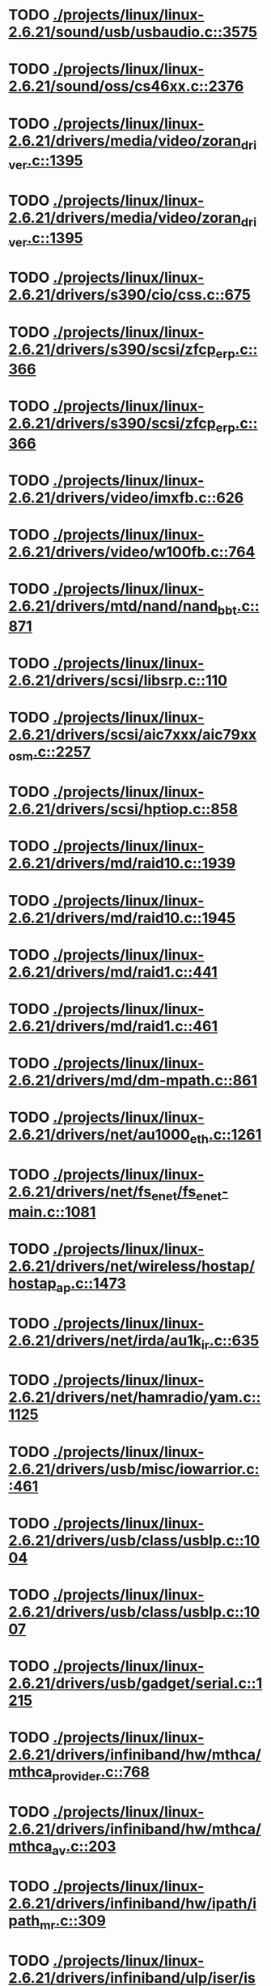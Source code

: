 * TODO [[view:./projects/linux/linux-2.6.21/sound/usb/usbaudio.c::face=ovl-face1::linb=3575::colb=14::cole=18][ ./projects/linux/linux-2.6.21/sound/usb/usbaudio.c::3575]]
* TODO [[view:./projects/linux/linux-2.6.21/sound/oss/cs46xx.c::face=ovl-face1::linb=2376::colb=15::cole=20][ ./projects/linux/linux-2.6.21/sound/oss/cs46xx.c::2376]]
* TODO [[view:./projects/linux/linux-2.6.21/drivers/media/video/zoran_driver.c::face=ovl-face1::linb=1395::colb=13::cole=24][ ./projects/linux/linux-2.6.21/drivers/media/video/zoran_driver.c::1395]]
* TODO [[view:./projects/linux/linux-2.6.21/drivers/media/video/zoran_driver.c::face=ovl-face1::linb=1395::colb=13::cole=15][ ./projects/linux/linux-2.6.21/drivers/media/video/zoran_driver.c::1395]]
* TODO [[view:./projects/linux/linux-2.6.21/drivers/s390/cio/css.c::face=ovl-face1::linb=675::colb=21::cole=27][ ./projects/linux/linux-2.6.21/drivers/s390/cio/css.c::675]]
* TODO [[view:./projects/linux/linux-2.6.21/drivers/s390/scsi/zfcp_erp.c::face=ovl-face1::linb=366::colb=15::cole=28][ ./projects/linux/linux-2.6.21/drivers/s390/scsi/zfcp_erp.c::366]]
* TODO [[view:./projects/linux/linux-2.6.21/drivers/s390/scsi/zfcp_erp.c::face=ovl-face1::linb=366::colb=15::cole=23][ ./projects/linux/linux-2.6.21/drivers/s390/scsi/zfcp_erp.c::366]]
* TODO [[view:./projects/linux/linux-2.6.21/drivers/video/imxfb.c::face=ovl-face1::linb=626::colb=20::cole=23][ ./projects/linux/linux-2.6.21/drivers/video/imxfb.c::626]]
* TODO [[view:./projects/linux/linux-2.6.21/drivers/video/w100fb.c::face=ovl-face1::linb=764::colb=18::cole=22][ ./projects/linux/linux-2.6.21/drivers/video/w100fb.c::764]]
* TODO [[view:./projects/linux/linux-2.6.21/drivers/mtd/nand/nand_bbt.c::face=ovl-face1::linb=871::colb=34::cole=36][ ./projects/linux/linux-2.6.21/drivers/mtd/nand/nand_bbt.c::871]]
* TODO [[view:./projects/linux/linux-2.6.21/drivers/scsi/libsrp.c::face=ovl-face1::linb=110::colb=6::cole=13][ ./projects/linux/linux-2.6.21/drivers/scsi/libsrp.c::110]]
* TODO [[view:./projects/linux/linux-2.6.21/drivers/scsi/aic7xxx/aic79xx_osm.c::face=ovl-face1::linb=2257::colb=25::cole=28][ ./projects/linux/linux-2.6.21/drivers/scsi/aic7xxx/aic79xx_osm.c::2257]]
* TODO [[view:./projects/linux/linux-2.6.21/drivers/scsi/hptiop.c::face=ovl-face1::linb=858::colb=40::cole=44][ ./projects/linux/linux-2.6.21/drivers/scsi/hptiop.c::858]]
* TODO [[view:./projects/linux/linux-2.6.21/drivers/md/raid10.c::face=ovl-face1::linb=1939::colb=10::cole=17][ ./projects/linux/linux-2.6.21/drivers/md/raid10.c::1939]]
* TODO [[view:./projects/linux/linux-2.6.21/drivers/md/raid10.c::face=ovl-face1::linb=1945::colb=12::cole=19][ ./projects/linux/linux-2.6.21/drivers/md/raid10.c::1945]]
* TODO [[view:./projects/linux/linux-2.6.21/drivers/md/raid1.c::face=ovl-face1::linb=441::colb=36::cole=40][ ./projects/linux/linux-2.6.21/drivers/md/raid1.c::441]]
* TODO [[view:./projects/linux/linux-2.6.21/drivers/md/raid1.c::face=ovl-face1::linb=461::colb=35::cole=39][ ./projects/linux/linux-2.6.21/drivers/md/raid1.c::461]]
* TODO [[view:./projects/linux/linux-2.6.21/drivers/md/dm-mpath.c::face=ovl-face1::linb=861::colb=9::cole=28][ ./projects/linux/linux-2.6.21/drivers/md/dm-mpath.c::861]]
* TODO [[view:./projects/linux/linux-2.6.21/drivers/net/au1000_eth.c::face=ovl-face1::linb=1261::colb=45::cole=48][ ./projects/linux/linux-2.6.21/drivers/net/au1000_eth.c::1261]]
* TODO [[view:./projects/linux/linux-2.6.21/drivers/net/fs_enet/fs_enet-main.c::face=ovl-face1::linb=1081::colb=5::cole=13][ ./projects/linux/linux-2.6.21/drivers/net/fs_enet/fs_enet-main.c::1081]]
* TODO [[view:./projects/linux/linux-2.6.21/drivers/net/wireless/hostap/hostap_ap.c::face=ovl-face1::linb=1473::colb=5::cole=8][ ./projects/linux/linux-2.6.21/drivers/net/wireless/hostap/hostap_ap.c::1473]]
* TODO [[view:./projects/linux/linux-2.6.21/drivers/net/irda/au1k_ir.c::face=ovl-face1::linb=635::colb=45::cole=48][ ./projects/linux/linux-2.6.21/drivers/net/irda/au1k_ir.c::635]]
* TODO [[view:./projects/linux/linux-2.6.21/drivers/net/hamradio/yam.c::face=ovl-face1::linb=1125::colb=10::cole=13][ ./projects/linux/linux-2.6.21/drivers/net/hamradio/yam.c::1125]]
* TODO [[view:./projects/linux/linux-2.6.21/drivers/usb/misc/iowarrior.c::face=ovl-face1::linb=461::colb=3::cole=14][ ./projects/linux/linux-2.6.21/drivers/usb/misc/iowarrior.c::461]]
* TODO [[view:./projects/linux/linux-2.6.21/drivers/usb/class/usblp.c::face=ovl-face1::linb=1004::colb=21::cole=36][ ./projects/linux/linux-2.6.21/drivers/usb/class/usblp.c::1004]]
* TODO [[view:./projects/linux/linux-2.6.21/drivers/usb/class/usblp.c::face=ovl-face1::linb=1007::colb=20::cole=35][ ./projects/linux/linux-2.6.21/drivers/usb/class/usblp.c::1007]]
* TODO [[view:./projects/linux/linux-2.6.21/drivers/usb/gadget/serial.c::face=ovl-face1::linb=1215::colb=3::cole=7][ ./projects/linux/linux-2.6.21/drivers/usb/gadget/serial.c::1215]]
* TODO [[view:./projects/linux/linux-2.6.21/drivers/infiniband/hw/mthca/mthca_provider.c::face=ovl-face1::linb=768::colb=32::cole=46][ ./projects/linux/linux-2.6.21/drivers/infiniband/hw/mthca/mthca_provider.c::768]]
* TODO [[view:./projects/linux/linux-2.6.21/drivers/infiniband/hw/mthca/mthca_av.c::face=ovl-face1::linb=203::colb=1::cole=3][ ./projects/linux/linux-2.6.21/drivers/infiniband/hw/mthca/mthca_av.c::203]]
* TODO [[view:./projects/linux/linux-2.6.21/drivers/infiniband/hw/ipath/ipath_mr.c::face=ovl-face1::linb=309::colb=8::cole=11][ ./projects/linux/linux-2.6.21/drivers/infiniband/hw/ipath/ipath_mr.c::309]]
* TODO [[view:./projects/linux/linux-2.6.21/drivers/infiniband/ulp/iser/iser_verbs.c::face=ovl-face1::linb=271::colb=1::cole=7][ ./projects/linux/linux-2.6.21/drivers/infiniband/ulp/iser/iser_verbs.c::271]]
* TODO [[view:./projects/linux/linux-2.6.21/drivers/infiniband/ulp/ipoib/ipoib_multicast.c::face=ovl-face1::linb=726::colb=14::cole=19][ ./projects/linux/linux-2.6.21/drivers/infiniband/ulp/ipoib/ipoib_multicast.c::726]]
* TODO [[view:./projects/linux/linux-2.6.21/fs/nfs/dir.c::face=ovl-face1::linb=806::colb=22::cole=27][ ./projects/linux/linux-2.6.21/fs/nfs/dir.c::806]]
* TODO [[view:./projects/linux/linux-2.6.21/fs/ocfs2/file.c::face=ovl-face1::linb=1360::colb=11::cole=16][ ./projects/linux/linux-2.6.21/fs/ocfs2/file.c::1360]]
* TODO [[view:./projects/linux/linux-2.6.21/fs/reiserfs/inode.c::face=ovl-face1::linb=1024::colb=35::cole=37][ ./projects/linux/linux-2.6.21/fs/reiserfs/inode.c::1024]]
* TODO [[view:./projects/linux/linux-2.6.21/fs/reiserfs/super.c::face=ovl-face1::linb=1794::colb=9::cole=12][ ./projects/linux/linux-2.6.21/fs/reiserfs/super.c::1794]]
* TODO [[view:./projects/linux/linux-2.6.21/fs/ext4/inode.c::face=ovl-face1::linb=935::colb=15::cole=22][ ./projects/linux/linux-2.6.21/fs/ext4/inode.c::935]]
* TODO [[view:./projects/linux/linux-2.6.21/fs/gfs2/ops_dentry.c::face=ovl-face1::linb=98::colb=22::cole=27][ ./projects/linux/linux-2.6.21/fs/gfs2/ops_dentry.c::98]]
* TODO [[view:./projects/linux/linux-2.6.21/fs/ext3/inode.c::face=ovl-face1::linb=936::colb=15::cole=22][ ./projects/linux/linux-2.6.21/fs/ext3/inode.c::936]]
* TODO [[view:./projects/linux/linux-2.6.21/net/xfrm/xfrm_state.c::face=ovl-face1::linb=1025::colb=15::cole=17][ ./projects/linux/linux-2.6.21/net/xfrm/xfrm_state.c::1025]]
* TODO [[view:./projects/linux/linux-2.6.21/net/ipv6/mcast.c::face=ovl-face1::linb=484::colb=19::cole=22][ ./projects/linux/linux-2.6.21/net/ipv6/mcast.c::484]]
* TODO [[view:./projects/linux/linux-2.6.21/net/atm/mpc.c::face=ovl-face1::linb=551::colb=10::cole=13][ ./projects/linux/linux-2.6.21/net/atm/mpc.c::551]]
* TODO [[view:./projects/linux/linux-2.6.21/arch/ia64/kernel/palinfo.c::face=ovl-face1::linb=838::colb=2::cole=6][ ./projects/linux/linux-2.6.21/arch/ia64/kernel/palinfo.c::838]]
* TODO [[view:./projects/linux/linux-2.6.21/arch/um/sys-i386/tls.c::face=ovl-face1::linb=253::colb=34::cole=51][ ./projects/linux/linux-2.6.21/arch/um/sys-i386/tls.c::253]]
